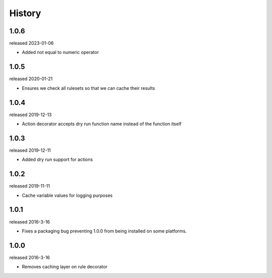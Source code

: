 History
-------
1.0.6
+++++
released 2023-01-06

- Added not equal to numeric operator

1.0.5
+++++
released 2020-01-21

- Ensures we check all rulesets so that we can cache their results

1.0.4
+++++
released 2019-12-13

- Action decorator accepts dry run function name instead of the function itself

1.0.3
+++++
released 2019-12-11

- Added dry run support for actions

1.0.2
+++++
released 2019-11-11

- Cache variable values for logging purposes

1.0.1
+++++
released 2016-3-16

- Fixes a packaging bug preventing 1.0.0 from being installed on some platforms.

1.0.0
+++++
released 2016-3-16

- Removes caching layer on rule decorator